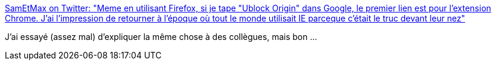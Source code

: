 :jbake-type: post
:jbake-status: published
:jbake-title: SamEtMax on Twitter: "Meme en utilisant Firefox, si je tape "Ublock Origin" dans Google, le premier lien est pour l'extension Chrome. J'ai l'impression de retourner à l'époque où tout le monde utilisait IE parceque c'était le truc devant leur nez"
:jbake-tags: internet,économie,évolution,liberté,_mois_janv.,_année_2019
:jbake-date: 2019-01-10
:jbake-depth: ../
:jbake-uri: shaarli/1547126779000.adoc
:jbake-source: https://nicolas-delsaux.hd.free.fr/Shaarli?searchterm=https%3A%2F%2Ftwitter.com%2Fsam_et_max%2Fstatus%2F1082937533376458753&searchtags=internet+%C3%A9conomie+%C3%A9volution+libert%C3%A9+_mois_janv.+_ann%C3%A9e_2019
:jbake-style: shaarli

https://twitter.com/sam_et_max/status/1082937533376458753[SamEtMax on Twitter: "Meme en utilisant Firefox, si je tape "Ublock Origin" dans Google, le premier lien est pour l'extension Chrome. J'ai l'impression de retourner à l'époque où tout le monde utilisait IE parceque c'était le truc devant leur nez"]

J'ai essayé (assez mal) d'expliquer la même chose à des collègues, mais bon ...
